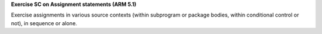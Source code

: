 **Exercise SC on Assignment statements (ARM 5.1)**

Exercise assignments in various source contexts (within subprogram or
package bodies, within conditional control or not), in sequence or
alone.

